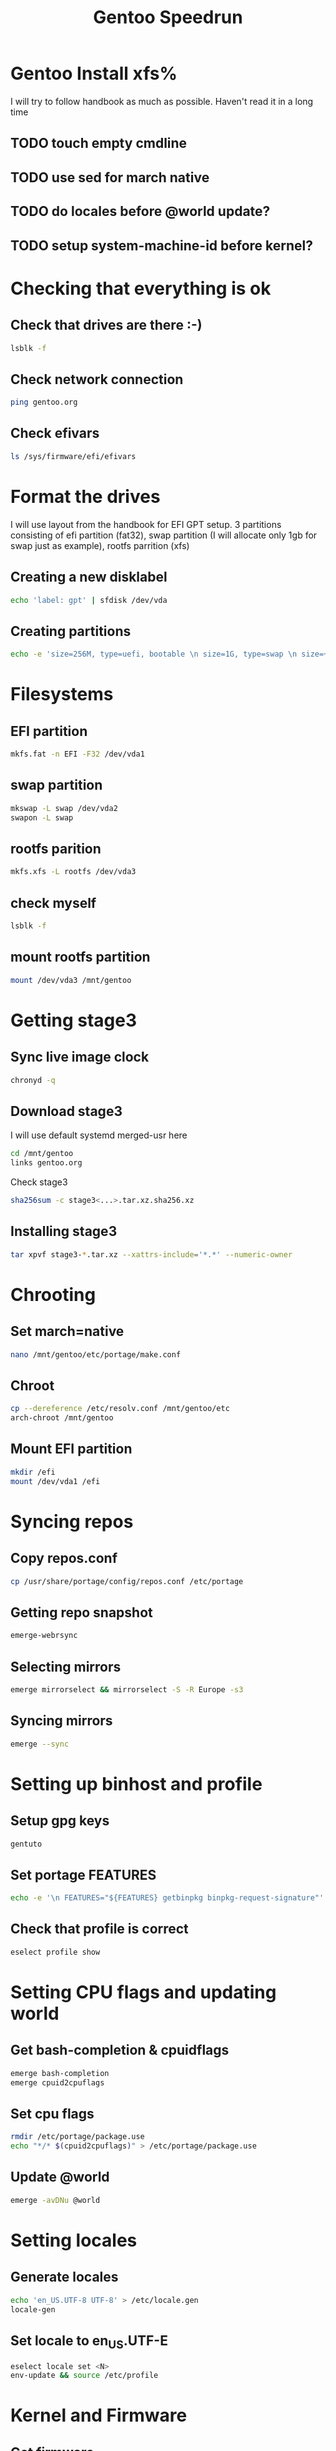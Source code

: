 #+title: Gentoo Speedrun

* Gentoo Install xfs%

I will try to follow handbook as much as possible. Haven't read it
in a long time

** TODO touch empty cmdline
** TODO use sed for march native
** TODO do locales before @world update?
** TODO setup system-machine-id before kernel?


* Checking that everything is ok

** Check that drives are there :-)
#+BEGIN_SRC bash
lsblk -f
#+END_SRC

** Check network connection
#+begin_src  bash
ping gentoo.org
#+end_src

** Check efivars
#+begin_src bash
ls /sys/firmware/efi/efivars
#+end_src

* Format the drives

I will use layout from the handbook for EFI GPT setup.
3 partitions consisting of efi partition (fat32), swap partition
(I will allocate only 1gb for swap just as example), rootfs parrition (xfs)

** Creating a new disklabel
#+begin_src bash
echo 'label: gpt' | sfdisk /dev/vda
#+end_src

** Creating partitions
#+begin_src bash
echo -e 'size=256M, type=uefi, bootable \n size=1G, type=swap \n size=+, type="linux root x86-64"' | sfdisk /dev/vda
#+end_src

* Filesystems
** EFI partition
#+begin_src bash
mkfs.fat -n EFI -F32 /dev/vda1
#+end_src

** swap partition
#+begin_src bash
mkswap -L swap /dev/vda2
swapon -L swap
#+end_src

** rootfs parition
#+begin_src bash
mkfs.xfs -L rootfs /dev/vda3
#+end_src

** check myself
#+begin_src bash
lsblk -f
#+end_src

** mount rootfs partition
#+begin_src bash
mount /dev/vda3 /mnt/gentoo
#+end_src

* Getting stage3
** Sync live image clock
#+begin_src bash
chronyd -q
#+end_src

** Download stage3
I will use default systemd merged-usr here
#+begin_src bash
cd /mnt/gentoo
links gentoo.org
#+end_src

Check stage3
#+begin_src bash
sha256sum -c stage3<...>.tar.xz.sha256.xz
#+end_src

** Installing stage3
#+begin_src bash
tar xpvf stage3-*.tar.xz --xattrs-include='*.*' --numeric-owner
#+end_src

* Chrooting

** Set march=native
#+begin_src bash
nano /mnt/gentoo/etc/portage/make.conf
#+end_src

** Chroot
#+begin_src bash
cp --dereference /etc/resolv.conf /mnt/gentoo/etc
arch-chroot /mnt/gentoo
#+end_src

** Mount EFI partition
#+begin_src bash
mkdir /efi
mount /dev/vda1 /efi
#+end_src

* Syncing repos

** Copy repos.conf
#+begin_src bash
cp /usr/share/portage/config/repos.conf /etc/portage
#+end_src

** Getting repo snapshot
#+begin_src bash
emerge-webrsync
#+end_src

** Selecting mirrors
#+begin_src bash
emerge mirrorselect && mirrorselect -S -R Europe -s3
#+end_src

** Syncing mirrors
#+begin_src bash
emerge --sync
#+end_src

* Setting up binhost and profile

** Setup gpg keys
#+begin_src bash
gentuto
#+end_src

** Set portage FEATURES
#+begin_src bash
echo -e '\n FEATURES="${FEATURES} getbinpkg binpkg-request-signature"' >> /etc/portage/make.conf
#+end_src

** Check that profile is correct
#+begin_src bash
eselect profile show
#+end_src

* Setting CPU flags and updating world

** Get bash-completion & cpuidflags
#+begin_src bash
emerge bash-completion
emerge cpuid2cpuflags
#+end_src

** Set cpu flags
#+begin_src bash
rmdir /etc/portage/package.use
echo "*/* $(cpuid2cpuflags)" > /etc/portage/package.use
#+end_src

** Update @world
#+begin_src bash
emerge -avDNu @world
#+end_src

* Setting locales
** Generate locales
#+begin_src bash
echo 'en_US.UTF-8 UTF-8' > /etc/locale.gen
locale-gen
#+end_src

** Set locale to en_US.UTF-E
#+begin_src bash
eselect locale set <N>
env-update && source /etc/profile
#+end_src

* Kernel and Firmware

** Get firmware
#+begin_src bash
echo 'sys-kernel/linux-firmware linux-fw-redistributable' > /etc/portage/package.license
emerge linux-firmware
#+end_src

** Get kernel
#+begin_src bash
echo 'sys-kernel/installkernel dracut systemd-boot\nsys-apps/systemd boot' >> /etc/portage/package.use
emerge -av gentoo-kernel-bin
#+end_src

* Network Stack
** Install NetworkManager
#+begin_src bash
echo 'net-misc/networkmanager iwd' >> /etc/portage/package.use
emerge networkmanager
systemctl enable NetworkManager
#+end_src

* Fstab
#+begin_src bash
echo 'LABEL=EFI /efi vfat umask=0077 0 2' > /etc/fstab
echo 'LABEL=swap none swap sw 0 0' >> /etc/fstab
echo 'LABEL=rootfs / xfs defaults,noatime 0 1' >> /etc/fstab
#+end_src

* Initial System Configuration
** Set root password
#+begin_src bash
passwd
#+end_src

** SystemD initial setup
#+begin_src bash
systemd-machine-id-setup
systemd-firstboot --prompt
systemctl preset-all --preset-mode=enable-only
#+end_src

* Bootloader
#+begin_src bash
bootctl install
emerge --config gentoo-kernel-bin
#+end_src

* Reboot :-)
#+begin_src bash
exit
reboot
#+end_src
